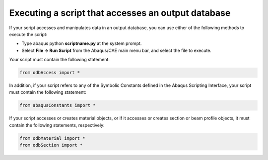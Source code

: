 ===================================================
Executing a script that accesses an output database
===================================================

If your script accesses and manipulates data in an output database, you can use either of the following methods to execute the script:

- Type abaqus python **scriptname.py** at the system prompt.
- Select **File -> Run Script** from the Abaqus/CAE main menu bar, and select the file to execute.

Your script must contain the following statement:

.. autolink-concat:: off
.. code-block:: python2

    from odbAccess import *

In addition, if your script refers to any of the Symbolic Constants defined in the Abaqus Scripting Interface, your script must contain the following statement:


.. autolink-concat:: off
.. code-block:: python2
    
    from abaqusConstants import *

If your script accesses or creates material objects, or if it accesses or creates section or beam profile objects, it must contain the following statements, respectively:


.. autolink-concat:: off
.. code-block:: python2
    
    from odbMaterial import *
    from odbSection import *